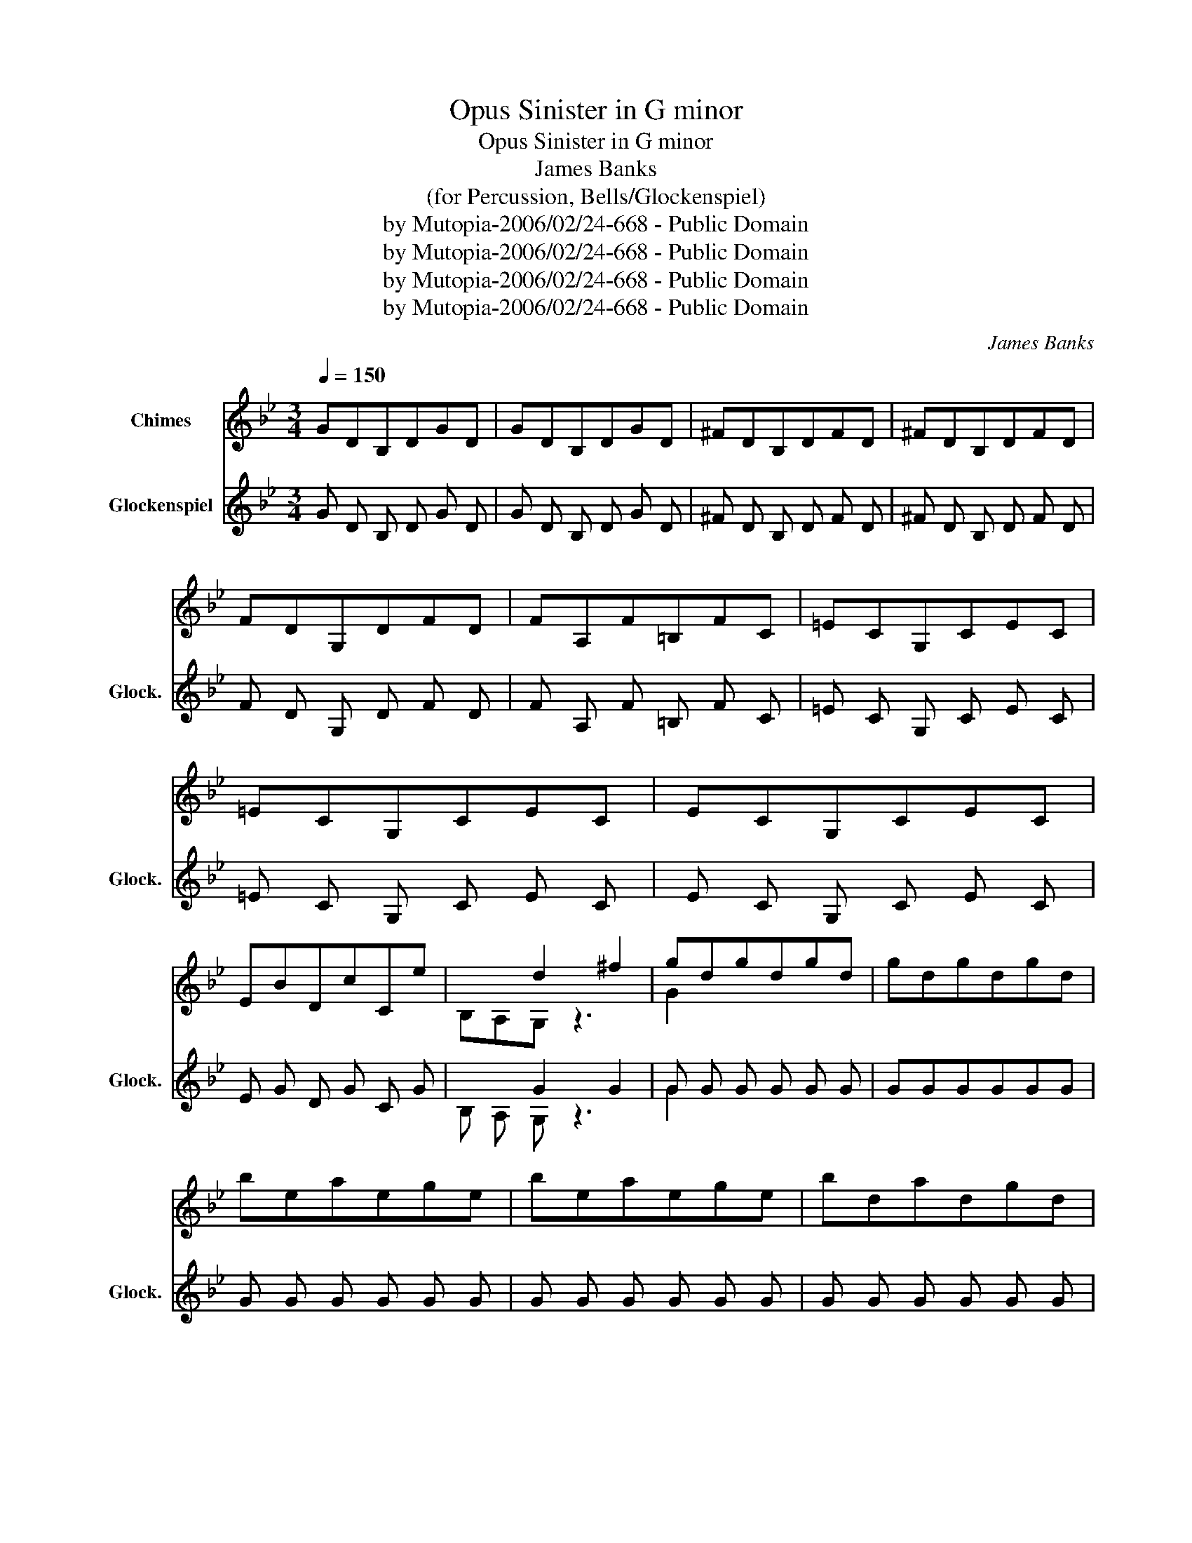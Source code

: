 X:1
T:Opus Sinister in G minor
T:Opus Sinister in G minor
T:James Banks
T:(for Percussion, Bells/Glockenspiel) 
T:by Mutopia-2006/02/24-668 - Public Domain
T:by Mutopia-2006/02/24-668 - Public Domain
T:by Mutopia-2006/02/24-668 - Public Domain
T:by Mutopia-2006/02/24-668 - Public Domain
C:James Banks
Z:by Mutopia-2006/02/24-668 - Public Domain
%%score ( 1 2 ) ( 3 4 )
L:1/8
Q:1/4=150
M:3/4
K:Bb
V:1 treble nm="Chimes"
V:2 treble 
V:3 treble transpose=24 nm="Glockenspiel" snm="Glock."
V:4 treble transpose=24 
V:1
 GDB,DGD | GDB,DGD | ^FDB,DFD | ^FDB,DFD | FDG,DFD | FA,F=B,FC | =ECG,CEC | =ECG,CEC | ECG,CEC | %9
 EBDcCe | x2 d2 ^f2 | gdgdgd | gdgdgd | beaege | beaege | bdadgd | bdadgB | acgc^fA | acgc^fA | %19
 g2 fedc | B2 cdeg | fdAdfd | fDeDdD |[M:4/4] e2 a2 x2 z g |[M:3/4] b2 b2 b2 | c'2 c'2 a2 | %26
 b2 a2 g2 | a2 g2 ^f2 | ba g2 x2 | f2 e2 d2 | e4 d2 | cAcAcA | BGBGBG | A^FAFAF | GDGDGD | GDGDGD | %36
 =E/G,/C/G,/ E/G,/C/G,/ EC | =E/G,/C/G,/ ECEC | GDGDGD | G^GAB=Bc | cAcAcA | ^cAdAeA | gdgdgd | %43
 ^fdfdfd | gdgdgd | adadad | gcgcgc | fBfBfB | eAeAeA | dcBcdB | cBABcA | B2 A2 G2 | A2 G2 F2 | %53
 F2 F2 F2 | E G,A,B,A,G, | E2 D2 C2 | C2 D2 E2 | C2 A,2 ^F2 | G,2 G,G,G,G, | G,G,/G,/ G,G,G,G, | %60
 G,G,/G,/ G,G,G,G, | G,G,/G,/ G,G,G,G, |: G, D G,G,G,G, | A,G,/G,/ G,G, G,G, | G, EC G,G,G, | %65
 G,G,/G,/ G,G, G,G, | G, D G,G,G,G, | G,G,/G,/ G,G,G,G, | G, EB, G,G,G, | G,G,/G,/ G,G, G,G, :| %70
 G,G,G,G,G,G, | G,G,/G,/ G,G,G,G, | G,G,G,G,G,G, | G,G,/G,/G,G,G,G, | G, CA, G,G,G, | %75
 G,G,/G,/G,G,G,G, | G, CA, G,G,G, | G,G,/G,/G,G,G,G, | G, DB, G,G,G, | G,G,/G,/ G,G,G,G, | %80
 G, CA, G,G,G, | G,G,/G,/ G,G,G,G, | G, C_A, G,G,G, | G,G,/G,/ G,G,G,G, | G,G,G,G,G,G, | %85
 G,G,/G,/ G,G,G,G, | G,D/G,/G G,G,G, | G,G,/G,/ G,G,G,G, | G,D/G,/G G,G,G, | G,G,/G,/ G,G,G,G, | %90
 G,D/G,/E G,G,G, | G,G,/G,/ G,G,G,G, | G,D/G,/B, G,G,G, | G,G,/G,/ G,G,G,G, | G,D/G,/G G,G,G, | %95
 G,G,/G,/ G,G,G,G, | G,D/G,/A G,G,G, | G,G,/G,/ G,G,G,G, | ^FG,/G,/G, G,G,G, | G,G,/G,/ G,G,G,G, | %100
 ^F6 | d6 | e6 | B6 | c6 | d6 | ^f6 | gd/B/G DG,G, | G,G,/G,/ G,G,G,G, | gd/A/^F DG,G, | %110
 G,G,/G,/ G,G,G,G, | eB/G/E CG,G, | G,G,/G,/ G,G,G,G, | dB/A/G EDC | G,G,/G,/ G,G,G,G, | %115
 B/A/G/^F/E/D/ EG,G, | G,G,/G,/ G,G,G,G, | B/G/F/E/D/C/ B,G,G, | G,G,/G,/ G,G,G,G, | %119
 A/^F/D/A,/D/F/ A/F/D/A,/D/F/ | ^FE/D/ B,A,A,A, |"^Decel."[Q:1/4=130] G,G,/G,/ G,G,G,G, | %122
[Q:1/4=110] G,G,/G,/ G,G,G,G, || d/B,/c/A,/B/G,/ d/B,/c/A,/B/G,/ | %124
 d/B,/c/A,/B/G,/ d/B,/c/A,/B/G,/ | c/C/B/B,/A/A,/ c/C/B/B,/A/A,/ | c/C/B/B,/A/A,/ c/C/B/B,/A/A,/ | %127
 B/D/A/C/G/B,/ B/D/A/C/G/B,/ | B/D/A/C/G/B,/ B/D/A/C/G/B,/ | A/C/G/B,/F/A,/ A/C/G/B,/F/A,/ | %130
 A/C/G/B,/F/A,/ A/C/G/B,/F/A,/ | G/E/F/D/E/C/ G/B,/F/A,/E/G,/ | F/G,/E/G,/D/G,/ F/G,/E/G,/D/G,/ | %133
 E/G,/C/G,/A/G,/ B/G,/^F/G,/G/G,/ | B,/G,/E/G,/C/G,/ D/G,/A,/G,/B,/G,/ | %135
 G,/G,/G,/G,/ G,/G,/G,/G,/ G,/G,/G,/G,/ | %136
"^Decel."[Q:1/4=90] G,/G,/G,/G,/ G,/G,/G,/G,/ G,/G,/G,/G,/ | G,G,G,G,G,G, | %138
[Q:1/4=80] G,G,/G,/ G,G,G,G, || GDB,DGD | GDB,DGD | ^FDB,DFD | ^FDB,DFD | FDG,DFD | FA,F=B,FC | %145
 =ECG,CEC | =ECG,CEC | ECG,CEC | EBDcCe | x2 d2 ^f2 | gdgdgd | gdgdgd | beaege | beaege | bdadgd | %155
 bdadgB | acgc^fA | acgc^fA | g2 fedc | B2 cdeg | fdAdfd | fDeDdD |[M:4/4] e2 a2 x2 z a | %163
[M:3/4] b2 b2 b2 | c'2 c'2 a2 | b2 a2 g2 | a2 g2 ^f2 | ba g2 e2 | f2 e2 d2 | e4 d2 | cAcAcA | %171
 BGBGBG | A^FAFAF | GDGDGD | GDGDGD | =E/G,/C/G,/ E/G,/C/G,/ EC | =E/G,/C/G,/ ECEC | GDGDGD | %178
 G_A=AB=Bc | cAcAcA | ^cAdAeA | gdgdgd | ^fdfdfd | gdgdgd | adadad | gcgcgc | fBfBfB | eAeAeA | %188
 dcBcdB | cBABcA | d2 A2 G2 | A2 G2 F2 | F2 F2 F2 | E G,A,B,A,G, | E2 D2 C2 | C2 D2 E2 | %196
"^rit." C2 A,2 ^F2 | G2 |] %198
V:2
 x6 | x6 | x6 | x6 | x6 | x6 | x6 | x6 | x6 | x6 | B,A,G, z3 | G2 x4 | x6 | x6 | x6 | x6 | x6 | %17
 x6 | x6 | x6 | x6 | x6 | x6 |[M:4/4] z C2 CDEDC |[M:3/4] B,2 z2 G2 | ^F2 G2 A2 | B,CDE G2 | %27
 A,D^FGAF | G2 B2 e2 | z CDEDC | D2 G2 B2 | ^F2 F2 F2 | D2 D2 D2 | D2 D2 D2 | =B,2 B,2 B,2 | %35
 =B,2 B,2 B,2 | z4 G,2 | x2 G,2 G,2 | =B,2 B,2 B,2 | =B,2 x4 | ^F2 F2 F2 | ^F2 F2 F2 | B2 B2 B2 | %43
 A2 A2 A2 | G2 G2 G2 | F2 F2 F2 | E2 E2 E2 | D2 D2 D2 | C2 C2 C2 | D2 G2 A2 | B2 ^F2 E2 | %51
 DG,A,B,DE | FDB,A,B,D | FEDCB,A, | C x5 | G,G,G,G,G,A, | G,A,G,A,B,G, | A,G,A,B,CD | G2 x4 | x6 | %60
 x6 | x6 |: x6 | x6 | x6 | x6 | x6 | x6 | x6 | x6 :| x6 | x6 | x6 | x6 | x6 | x6 | x6 | x6 | x6 | %79
 x6 | x6 | x6 | x6 | x6 | x6 | x6 | x6 | x6 | x6 | x6 | x6 | x6 | x6 | x6 | x6 | x6 | x6 | x6 | %98
 x6 | x6 | x6 | G,G,/G,/ G,G,G,G, | G,G,/G,/ G,G,G,G, | G,G,/G,/ G,G,G,G, | A,G,/G,/ G,G,G,G, | %105
 B,G,/G,/ G,G,G,G, | CG,/G,/ G,G,G,G, | D2 x4 | x6 | D2 x4 | x6 | C2 x4 | x6 | x6 | x6 | x6 | x6 | %117
 x6 | x6 | x6 | x6 | x6 | x6 || x6 | x6 | x6 | x6 | x6 | x6 | x6 | x6 | x6 | x6 | x6 | x6 | x6 | %136
 x6 | x6 | x6 || x6 | x6 | x6 | x6 | x6 | x6 | x6 | x6 | x6 | x6 | B,A,G, z3 | G2 x4 | x6 | x6 | %153
 x6 | x6 | x6 | x6 | x6 | x6 | x6 | x6 | x6 |[M:4/4] z C2 CDEDC |[M:3/4] B,2 z2 G2 | ^F2 G2 A2 | %165
 B,CDE G2 | A,D^FGAF | G2 B2 x2 | z CDEDC | D2 G2 B2 | ^F2 F2 F2 | D2 D2 D2 | D2 D2 D2 | %173
 =B,2 B,2 B,2 | =B,2 B,2 B,2 | x4 G,2 | x2 G,2 G,2 | =B,2 B,2 B,2 | =B,2 x4 | ^F2 F2 F2 | %180
 ^F2 F2 F2 | B2 B2 B2 | A2 A2 A2 | G2 G2 G2 | F2 F2 F2 | E2 E2 E2 | D2 D2 D2 | C2 C2 C2 | %188
 D2 G2 A2 | B2 ^F2 E2 | DG,A,B,DE | FDB,A,B,D | FEDCB,A, | C x5 | G,G,G,G,G,G, | B,A,G,A,B,G, | %196
 A,G,A,B,CD | G,2 |] %198
V:3
 G D B, D G D | G D B, D G D | ^F D B, D F D | ^F D B, D F D | F D G, D F D | F A, F =B, F C | %6
 =E C G, C E C | =E C G, C E C | E C G, C E C | E G D G C G | x2 G2 G2 | G G G G G G | GGGGGG | %13
 G G G G G G | G G G G G G | G G G G G G | G G G G G G | G G G G G G | G G G G G G | G2 G G G G | %20
 G2 G G G G | G G G G G G | G D G D G D |[M:4/4] G2 G2 x2 z G |[M:3/4] G2 G2 G2 | G2 G2 G2 | %26
 G2 G2 G2 | G2 G2 G2 | G G G2 x2 | G2 G2 G2 | G4 G2 | G G G G G G | G G G G G G | G ^F G F G F | %34
 G D G D G D | G D G D G D | =E/ G,/ C/ G,/ E/ G,/ C/ G,/ E C | =E/ G,/ C/ G,/ E C E C | %38
 G D G D G D | G G G G G G | G G G G G G | G G G G G G | G G G G G G | G G G G G G | G G G G G G | %45
 G G G G G G | G G G G G G | G G G G G G | G G G G G G | G G G G G G | G G G G G G | G2 G2 G2 | %52
 G2 G2 F2 | F2 F2 F2 | E G, A, B, A, G, | E2 D2 C2 | C2 D2 E2 | C2 A,2 ^F2 | G,2 G,G,G,G, | %59
 G,G,/G,/ G,G,G,G, | G,G,/G,/ G,G,G,G, | G,G,/G,/ G,G,G,G, |: G, D G,G,G,G, | A,G,/G,/ G,G, G,G, | %64
 G, E C G,G,G, | G,G,/G,/ G,G, G,G, | G, D G,G,G,G, | G,G,/G,/ G,G,G,G, | G, E B, G, G, G, | %69
 G,G,/G,/ G,G, G,G, :| G,G,G,G,G,G, | G,G,/G,/ G,G,G,G, | G,G,G,G,G,G, | G,G,/G,/G,G,G,G, | %74
 G, C A, G,G,G, | G,G,/G,/G,G,G,G, | G, C A, G,G,G, | G,G,/G,/G,G,G,G, | G, D B, G,G,G, | %79
 G,G,/G,/ G,G,G,G, | G, C A, G,G,G, | G,G,/G,/ G,G,G,G, | G, C ^G, =G,G,G, | G,G,/G,/ G,G,G,G, | %84
 G,G,G,G,G,G, | G,G,/G,/ G,G,G,G, | G, D/ G,/ G G, G, G, | G,G,/G,/ G,G,G,G, | %88
 G, D/ G,/ G G, G, G, | G,G,/G,/ G,G,G,G, | G, D/ G,/ E G, G, G, | G,G,/G,/ G,G,G,G, | %92
 G, D/ G,/ B, G, G, G, | G,G,/G,/ G,G,G,G, | G, D/ G,/ G G, G, G, | G,G,/G,/ G,G,G,G, | %96
 G,D/G,/G G,G,G, | G,G,/G,/ G,G,G,G, | ^F G,/ G,/ G, G, G, G, | G,G,/G,/ G,G,G,G, | ^F6 | G6 | G6 | %103
 G6 | G6 | G6 | G6 | G G/ G/ G D G, G, | G,G,/G,/ G,G,G,G, | G G/ G/ ^F D G, G, | %110
 G,G,/G,/ G,G,G,G, | G G/ G/ E C G, G, | G,G,/G,/ G,G,G,G, | G G/ G/ G E D C | G,G,/G,/ G,G,G,G, | %115
 G/ G/ G/ ^F/ E/ D/ E G, G, | G,G,/G,/ G,G,G,G, | G/ G/ F/ E/ D/ C/ B, G, G, | G,G,/G,/ G,G,G,G, | %119
 G/ ^F/ D/ A,/ D/ F/ G/ F/ D/ A,/ D/ F/ | ^F E/ D/ B, A, A, A, |"^Decel." G,G,/G,/ G,G,G,G, | %122
 G,G,/G,/ G,G,G,G, || G/ B,/ G/ A,/ G/ G,/ G/ B,/ G/ A,/ G/ G,/ | %124
 G/ B,/ G/ A,/ G/ G,/ G/ B,/ G/ A,/ G/ G,/ | G/ C/ G/ B,/ G/ A,/ G/ C/ G/ B,/ G/ A,/ | %126
 G/ C/ G/ B,/ G/ A,/ G/ C/ G/ B,/ G/ A,/ | G/ D/ G/ C/ G/ B,/ G/ D/ G/ C/ G/ B,/ | %128
 G/ D/ G/ C/ G/ B,/ G/ D/ G/ C/ G/ B,/ | G/ C/ G/ B,/ F/ A,/ G/ C/ G/ B,/ F/ A,/ | %130
 G/ C/ G/ B,/ F/ A,/ G/ C/ G/ B,/ F/ A,/ | G/ E/ F/ D/ E/ C/ G/ B,/ F/ A,/ E/ G,/ | %132
 F/ G,/ E/ G,/ D/ G,/ F/ G,/ E/ G,/ D/ G,/ | E/ G,/ C/ G,/ G/ G,/ G/ G,/ ^F/ G,/ G/ G,/ | %134
 B,/ G,/ E/ G,/ C/ G,/ D/ G,/ A,/ G,/ B,/ G,/ | G,/ G,/ G,/ G,/ G,/ G,/ G,/ G,/ G,/ G,/ G,/ G,/ | %136
"^Decel." G,/ G,/ G,/ G,/ G,/ G,/ G,/ G,/ G,/ G,/ G,/ G,/ | G,G,G,G,G,G, | G,G,/G,/ G,G,G,G, || %139
 G D B, D G D | G D B, D G D | ^F D B, D F D | ^F D B, D F D | F D G, D F D | F A, F =B, F C | %145
 =E C G, C E C | =E C G, C E C | E C G, C E C | E G D G C G | x2 G2 G2 | G G G G G G | %151
 G G G G G G | G G G G G G | G G G G G G | G G G G G G | G G G G G G | G G G G G G | G G G G G G | %158
 G2 G G G G | G2 G G G G | G G G G G G | G D G D G D |[M:4/4] G2 G2 x2 z G |[M:3/4] G2 G2 G2 | %164
 G2 G2 G2 | G2 G2 G2 | G2 G2 G2 | G G G2 G2 | G2 G2 G2 | G4 G2 | G G G G G G | G G G G G G | %172
 G ^F G F G F | G D G D G D | G D G D G D | =E/ G,/ C/ G,/ E/ G,/ C/ G,/ E C | %176
 =E/ G,/ C/ G,/ E C E C | G D G D G D | G G G G G G | G G G G G G | G G G G G G | G G G G G G | %182
 G G G G G G | G G G G G G | G G G G G G | G G G G G G | G G G G G G | G G G G G G | G G G G G G | %189
 G G G G G G | G2 G2 G2 | G2 G2 F2 | F2 F2 F2 | E G,A,B,A,G, | E2 D2 C2 | C2 D2 E2 | %196
"^rit." C2 A,2 ^F2 | G2 |] %198
V:4
 x6 | x6 | x6 | x6 | x6 | x6 | x6 | x6 | x6 | x6 | B, A, G, z3 | G2 x4 | x6 | x6 | x6 | x6 | x6 | %17
 x6 | x6 | x6 | x6 | x6 | x6 |[M:4/4] z C2 C D E D C |[M:3/4] B,2 z2 G2 | ^F2 G2 G2 | B, C D E G2 | %27
 A, D ^F G G F | G2 G2 G2 | z C D E D C | D2 G2 G2 | ^F2 F2 F2 | D2 D2 D2 | D2 D2 D2 | %34
 =B,2 B,2 B,2 | =B,2 B,2 B,2 | z4 G,2 | x2 G,2 G,2 | =B,2 B,2 B,2 | =B,2 x4 | ^F2 F2 F2 | %41
 ^F2 F2 F2 | G2 G2 G2 | G2 G2 G2 | G2 G2 G2 | F2 F2 F2 | E2 E2 E2 | D2 D2 D2 | C2 C2 C2 | %49
 D2 G2 G2 | G2 ^F2 E2 | D G, A, B, D E | F D B, A, B, D | F E D C B, A, | C x5 | %55
 G, G, G, G, G, A, | G, A, G, A, B, G, | A, G, A, B, C D | G2 x4 | x6 | x6 | x6 |: x6 | x6 | x6 | %65
 x6 | x6 | x6 | x6 | x6 :| x6 | x6 | x6 | x6 | x6 | x6 | x6 | x6 | x6 | x6 | x6 | x6 | x6 | x6 | %84
 x6 | x6 | x6 | x6 | x6 | x6 | x6 | x6 | x6 | x6 | x6 | x6 | x6 | x6 | x6 | x6 | x6 | %101
 G,G,/G,/ G,G,G,G, | G,G,/G,/ G,G,G,G, | G,G,/G,/ G,G,G,G, | A,G,/G,/ G,G,G,G, | %105
 B,G,/G,/ G,G,G,G, | C G,/ G,/ G, G, G, G, | D2 x4 | x6 | D2 x4 | x6 | C2 x4 | x6 | x6 | x6 | x6 | %116
 x6 | x6 | x6 | x6 | x6 | x6 | x6 || x6 | x6 | x6 | x6 | x6 | x6 | x6 | x6 | x6 | x6 | x6 | x6 | %135
 x6 | x6 | x6 | x6 || x6 | x6 | x6 | x6 | x6 | x6 | x6 | x6 | x6 | x6 | B, A, G, z3 | G2 x4 | x6 | %152
 x6 | x6 | x6 | x6 | x6 | x6 | x6 | x6 | x6 | x6 |[M:4/4] z C2 C D E D C |[M:3/4] B,2 z2 G2 | %164
 ^F2 G2 G2 | B, C D E G2 | A, D ^F G G F | G2 G2 x2 | z C D E D C | D2 G2 G2 | ^F2 F2 F2 | %171
 D2 D2 D2 | D2 D2 D2 | =B,2 B,2 B,2 | =B,2 B,2 B,2 | x4 G,2 | x2 G,2 G,2 | =B,2 B,2 B,2 | =B,2 x4 | %179
 ^F2 F2 F2 | ^F2 F2 F2 | G2 G2 G2 | G2 G2 G2 | G2 G2 G2 | F2 F2 F2 | E2 E2 E2 | D2 D2 D2 | %187
 C2 C2 C2 | D2 G2 G2 | G2 ^F2 E2 | D G, A, B, D E | F D B, A, B, D | F E D C B, A, | C x5 | %194
 G, G, G, G, G, G, | B, A, G, A, B, G, | A, G, A, B, C D | G,2 |] %198

